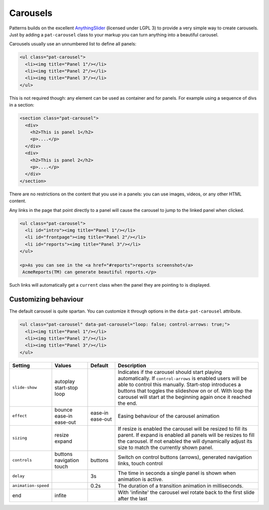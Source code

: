 Carousels
=========

Patterns builds on the excellent `AnythingSlider
<https://github.com/CSS-Tricks/AnythingSlider/wiki>`_ (licensed under LGPL 3) to
provide a very simple way to create carousels. Just by adding a ``pat-carousel``
class to your markup you can turn anything into a beautiful carousel.

Carousels usually use an unnumbered list to define all panels:

.. code-block:: html

   <ul class="pat-carousel">
     <li><img title="Panel 1"/></li>
     <li><img title="Panel 2"/></li>
     <li><img title="Panel 3"/></li>
   </ul>


This is not required though: any element can be used as container and for
panels. For example using a sequence of divs in a section:

.. code-block:: html

   <section class="pat-carousel">
     <div>
       <h2>This is panel 1</h2>
       <p>....</p>
     </div>
     <div>
       <h2>This is panel 2</h2>
       <p>....</p>
     </div>
   </section>

There are no restrictions on the content that you use in a panels: you can use
images, videos, or any other HTML content.

Any links in the page that point directly to a panel will cause the carousel
to jump to the linked panel when clicked.

.. code-block:: html

   <ul class="pat-carousel">
     <li id="intro"><img title="Panel 1"/></li>
     <li id="frontpage"><img title="Panel 2"/></li>
     <li id="reports"><img title="Panel 3"/></li>
   </ul>

   <p>As you can see in the <a href="#reports">reports screenshot</a>
    AcmeReports(TM) can generate beautiful reports.</p>

Such links will automatically get a ``current`` class when the panel they are
pointing to is displayed.


Customizing behaviour
---------------------

The default carousel is quite spartan. You can customize it through options
in the ``data-pat-carousel`` attribute. 


.. code-block:: html

   <ul class="pat-carousel" data-pat-carousel="loop: false; control-arrows: true;">
     <li><img title="Panel 1"/></li>
     <li><img title="Panel 2"/></li>
     <li><img title="Panel 3"/></li>
   </ul>

                                     
+---------------------+------------+----------+----------------------------------------------------+
| Setting             | Values     | Default  | Description                                        |
+=====================+============+==========+====================================================+
| ``slide-show``      | autoplay   |          | Indicates if the carousel should start             |
|                     | start-stop |          | playing automatically. If                          |
|                     | loop       |          | ``control-arrows`` is enabled users                |
|                     |            |          | will be able to control this manually.             |
|                     |            |          | Start-stop introduces a buttons that               |
|                     |            |          | toggles the slideshow on or of. With               |
|                     |            |          | loop the carousel will start at the                |
|                     |            |          | beginning again once it reached the end.           |
+---------------------+------------+----------+----------------------------------------------------+
| ``effect``          | bounce     | ease-in  | Easing behaviour of the carousel animation         |
|                     | ease-in    | ease-out |                                                    |
|                     | ease-out   |          |                                                    |
+---------------------+------------+----------+----------------------------------------------------+
| ``sizing``          | resize     |          | If resize is enabled the carousel will be resized  |
|                     | expand     |          | to fill its parent.                                |
|                     |            |          | If expand is enabled all panels will be resizes to |
|                     |            |          | fill the carousel. If not enabled the              |
|                     |            |          | will dynamically adjust its size to                |
|                     |            |          | match the currently shown panel.                   |
+---------------------+------------+----------+----------------------------------------------------+
| ``controls``        | buttons    | buttons  | Switch on control buttons (arrows),                |
|                     | navigation |          | generated navigation links, touch                  |
|                     | touch      |          | control                                            |
+---------------------+------------+----------+----------------------------------------------------+
| ``delay``           |            | 3s       | The time in seconds a single panel                 |
|                     |            |          | is shown when animation is active.                 |
+---------------------+------------+----------+----------------------------------------------------+
| ``animation-speed`` |            | 0.2s     | The duration of a transition animation             |
|                     |            |          | in milliseconds.                                   |
+---------------------+------------+----------+----------------------------------------------------+
| end                 | infite     |          | With 'infinite' the carousel wel rotate            |
|                     |            |          | back to the first slide after the last             |
+---------------------+------------+----------+----------------------------------------------------+

